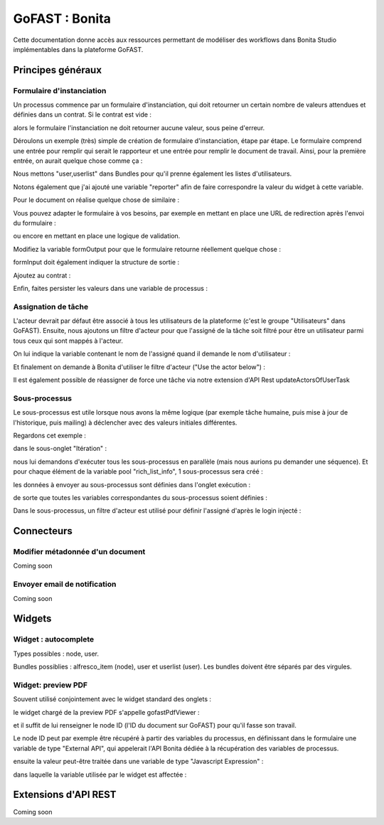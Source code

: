 ********************************************
GoFAST :  Bonita
********************************************

Cette documentation donne accès aux ressources permettant de modéliser des workflows dans Bonita Studio implémentables dans la plateforme GoFAST.

Principes généraux
############################################

Formulaire d'instanciation
********************************

Un processus commence par un formulaire d'instanciation, qui doit retourner un certain nombre de valeurs attendues et définies dans un contrat. Si le contrat est vide :

.. image:: img/bonita23.png

alors le formulaire l'instanciation ne doit retourner aucune valeur, sous peine d'erreur.

Déroulons un exemple (très) simple de création de formulaire d'instanciation, étape par étape. Le formulaire comprend une entrée pour remplir qui serait le rapporteur et une entrée pour remplir le document de travail. Ainsi, pour la première entrée, on aurait quelque chose comme ça :

.. image:: img/bonita24.png

Nous mettons "user,userlist" dans Bundles pour qu'il prenne également les listes d'utilisateurs.

Notons également que j'ai ajouté une variable "reporter" afin de faire correspondre la valeur du widget à cette variable.

Pour le document on réalise quelque chose de similaire :

.. image:: img/bonita25.png

Vous pouvez adapter le formulaire à vos besoins, par exemple en mettant en place une URL de redirection après l'envoi du formulaire :

.. image:: img/bonita26.png

ou encore en mettant en place une logique de validation.

Modifiez la variable formOutput pour que le formulaire retourne réellement quelque chose :

.. image:: img/bonita27.png

formInput doit également indiquer la structure de sortie :

.. image:: img/bonita28.png

Ajoutez au contrat :

.. image:: img/bonita29.png

Enfin, faites persister les valeurs dans une variable de processus :

.. image:: img/bonita30.png

Assignation de tâche
********************************

L'acteur devrait par défaut être associé à tous les utilisateurs de la plateforme (c'est le groupe "Utilisateurs" dans GoFAST). Ensuite, nous ajoutons un filtre d'acteur pour que l'assigné de la tâche soit filtré pour être un utilisateur parmi tous ceux qui sont mappés à l'acteur.

.. image:: img/bonita31.png

On lui indique la variable contenant le nom de l'assigné quand il demande le nom d'utilisateur :

.. image:: img/bonita32.png

Et finalement on demande à Bonita d'utiliser le filtre d'acteur ("Use the actor below") :

.. image:: img/bonita33.png

Il est également possible de réassigner de force une tâche via notre extension d'API Rest updateActorsOfUserTask

Sous-processus
*********************************

Le sous-processus est utile lorsque nous avons la même logique (par exemple tâche humaine, puis mise à jour de l'historique, puis mailing) à déclencher avec des valeurs initiales différentes.

Regardons cet exemple :

.. image:: img/bonita16.png

dans le sous-onglet "Itération" :

.. image:: img/bonita17.png

nous lui demandons d'exécuter tous les sous-processus en parallèle (mais nous aurions pu demander une séquence). Et pour chaque élément de la variable pool "rich_list_info", 1 sous-processus sera créé :

.. image:: img/bonita18.png

les données à envoyer au sous-processus sont définies dans l'onglet exécution :

.. image:: img/bonita19.png

de sorte que toutes les variables correspondantes du sous-processus soient définies :

.. image:: img/bonita20.png

Dans le sous-processus, un filtre d'acteur est utilisé pour définir l'assigné d'après le login injecté :

.. image:: img/bonita21.png

Connecteurs
############################################

Modifier métadonnée d'un document
*********************************
Coming soon

Envoyer email de notification
*********************************
Coming soon


Widgets
############################################

Widget : autocomplete
**********************

Types possibles : node, user.

Bundles possiblies : alfresco_item (node), user et userlist (user). Les bundles doivent être séparés par des virgules.

Widget: preview PDF
**********************

Souvent utilisé conjointement avec le widget standard des onglets :

.. image:: img/bonita11.png

le widget chargé de la preview PDF s'appelle gofastPdfViewer :

.. image:: img/bonita12.png

et il suffit de lui renseigner le node ID (l'ID du document sur GoFAST) pour qu'il fasse son travail.

Le node ID peut par exemple être récupéré à partir des variables du processus, en définissant dans le formulaire une variable de type "External API", qui appelerait l'API Bonita dédiée à la récupération des variables de processus.

.. image:: img/bonita13.png

ensuite la valeur peut-être traitée dans une variable de type "Javascript Expression" : 

.. image:: img/bonita14.png

dans laquelle la variable utilisée par le widget est affectée :

.. image:: img/bonita15.png

Extensions d'API REST
############################################
Coming soon
